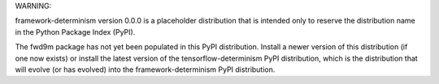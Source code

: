 
WARNING:

framework-determinism version 0.0.0 is a placeholder distribution that is
intended only to reserve the distribution name in the Python Package Index
(PyPI).

The fwd9m package has not yet been populated in this PyPI distribution.
Install a newer version of this distribution (if one now exists) or install the
latest version of the tensorflow-determinism PyPI distribution, which is the
distribution that will evolve (or has evolved) into the framework-determinism
PyPI distribution.


